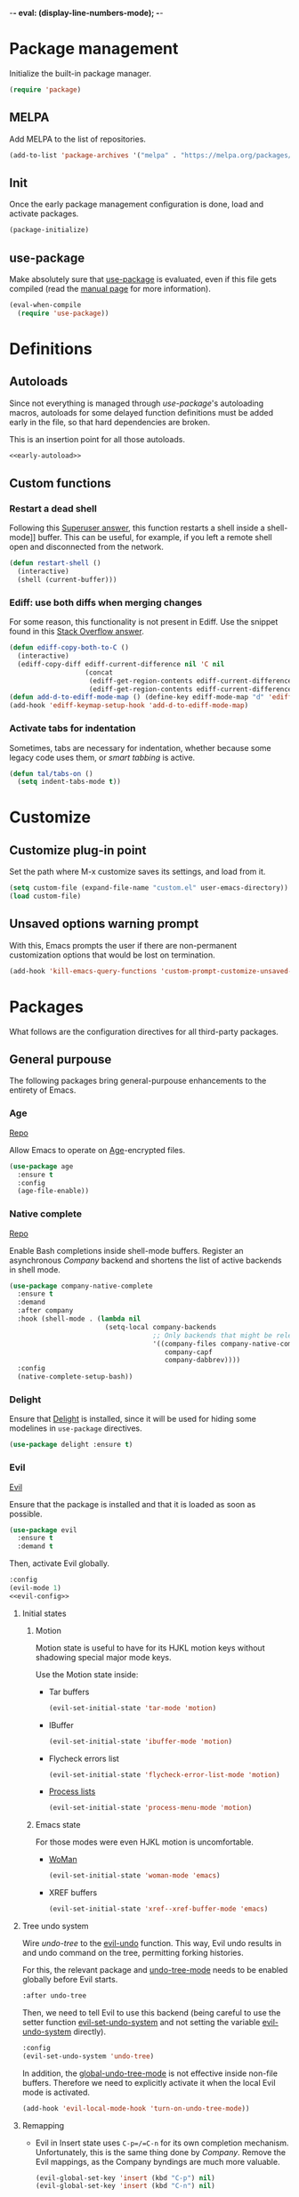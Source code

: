 -*- eval: (display-line-numbers-mode); -*-
#+STARTUP: overview hidestars
#+TAGS: TEMPORARY(t) BROKEN(b) DISABLED(d)

* Package management
  Initialize the built-in package manager.
#+begin_src emacs-lisp :tangle yes
  (require 'package)
#+end_src

** MELPA
   Add MELPA to the list of repositories.
#+begin_src emacs-lisp :tangle yes
  (add-to-list 'package-archives '("melpa" . "https://melpa.org/packages/"))
#+end_src

** Init
   Once the early package management configuration is done, load and
   activate packages.
#+begin_src emacs-lisp :tangle yes
  (package-initialize)
#+end_src

** use-package
Make absolutely sure that [[https://github.com/jwiegley/use-package][use-package]] is evaluated, even if this file
gets compiled (read the [[help:eval-when-compile][manual page]] for more information).
#+begin_src emacs-lisp :tangle yes
  (eval-when-compile
    (require 'use-package))
#+end_src

* Definitions

** Autoloads
   Since not everything is managed through [[*use-package][use-package]]'s autoloading macros,
   autoloads for some delayed function definitions must be added early in the
   file, so that hard dependencies are broken.

   This is an insertion point for all those autoloads.
   #+begin_src emacs-lisp :tangle yes :noweb no-export
     <<early-autoload>>
   #+end_src

** Custom functions

*** Restart a dead shell
Following this [[https://superuser.com/a/463388][Superuser answer]], this function restarts a shell inside a
shell-mode]] buffer. This can be useful, for example, if you left a remote
shell open and disconnected from the network.
#+begin_src emacs-lisp :tangle yes
  (defun restart-shell ()
    (interactive)
    (shell (current-buffer)))
#+end_src

*** Ediff: use both diffs when merging changes
For some reason, this functionality is not present in Ediff. Use the snippet
found in this [[https://stackoverflow.com/a/29757750/13140497][Stack Overflow answer]].
#+begin_src emacs-lisp :tangle yes
  (defun ediff-copy-both-to-C ()
    (interactive)
    (ediff-copy-diff ediff-current-difference nil 'C nil
                     (concat
                      (ediff-get-region-contents ediff-current-difference 'A ediff-control-buffer)
                      (ediff-get-region-contents ediff-current-difference 'B ediff-control-buffer))))
  (defun add-d-to-ediff-mode-map () (define-key ediff-mode-map "d" 'ediff-copy-both-to-C))
  (add-hook 'ediff-keymap-setup-hook 'add-d-to-ediff-mode-map)
#+end_src

*** Activate tabs for indentation
Sometimes, tabs are necessary for indentation, whether because some legacy code
uses them, or [[*Smart tabs][smart tabbing]] is active.
#+begin_src emacs-lisp :tangle yes
  (defun tal/tabs-on ()
    (setq indent-tabs-mode t))
#+end_src

* Customize
** Customize plug-in point
    Set the path where M-x customize saves its settings, and load from it.
#+begin_src emacs-lisp :tangle yes
  (setq custom-file (expand-file-name "custom.el" user-emacs-directory))
  (load custom-file)
#+end_src

** Unsaved options warning prompt
    With this, Emacs prompts the user if there are non-permanent
    customization options that would be lost on termination.
#+begin_src emacs-lisp :tangle yes
  (add-hook 'kill-emacs-query-functions 'custom-prompt-customize-unsaved-options)
#+end_src

* Packages
  What follows are the configuration directives for all third-party
  packages.

** General purpouse
   The following packages bring general-purpouse enhancements to the
   entirety of Emacs.

*** Age
[[https://github.com/anticomputer/age.el][Repo]]

Allow Emacs to operate on [[https://github.com/FiloSottile/age][Age]]-encrypted files.
#+begin_src emacs-lisp :tangle yes
  (use-package age
    :ensure t
    :config
    (age-file-enable))
#+end_src

*** Native complete
    [[https://github.com/CeleritasCelery/emacs-native-shell-complete][Repo]]

    Enable Bash completions inside shell-mode buffers. Register an asynchronous
    [[*Company][Company]] backend and shortens the list of active backends in shell mode.
    #+begin_src emacs-lisp :tangle yes
      (use-package company-native-complete
        :ensure t
        :demand
        :after company
        :hook (shell-mode . (lambda nil
                              (setq-local company-backends
                                          ;; Only backends that might be relevant for a shell
                                          '((company-files company-native-complete)
                                             company-capf
                                             company-dabbrev))))
        :config
        (native-complete-setup-bash))
    #+end_src

*** Delight
    Ensure that [[https://elpa.gnu.org/packages/delight.html][Delight]] is installed, since it will be used for hiding
    some modelines in ~use-package~ directives.
#+begin_src emacs-lisp :tangle yes
  (use-package delight :ensure t)
#+end_src

*** Evil
    [[https://github.com/emacs-evil/evil][Evil]]

    Ensure that the package is installed and that it is loaded as soon
    as possible.
#+begin_src emacs-lisp :tangle yes
  (use-package evil
    :ensure t
    :demand t
#+end_src
    Then, activate Evil globally.
#+begin_src emacs-lisp :tangle yes :noweb no-export
  :config
  (evil-mode 1)
  <<evil-config>>
#+end_src

**** Initial states

***** Motion
      Motion state is useful to have for its HJKL motion keys without
      shadowing special major mode keys.

      Use the Motion state inside:
      - Tar buffers
        #+begin_src emacs-lisp :tangle yes
          (evil-set-initial-state 'tar-mode 'motion)
        #+end_src
      - IBuffer
        #+begin_src emacs-lisp :tangle yes
          (evil-set-initial-state 'ibuffer-mode 'motion)
        #+end_src
      - Flycheck errors list
        #+begin_src emacs-lisp :tangle yes
          (evil-set-initial-state 'flycheck-error-list-mode 'motion)
        #+end_src
      - [[help:list-processes][Process lists]]
        #+begin_src emacs-lisp :tangle yes
          (evil-set-initial-state 'process-menu-mode 'motion)
        #+end_src

***** Emacs state
      For those modes were even HJKL motion is uncomfortable.

      - [[info:woman#Top][WoMan]]
        #+begin_src emacs-lisp :tangle yes
          (evil-set-initial-state 'woman-mode 'emacs)
        #+end_src
      - XREF buffers
        #+begin_src emacs-lisp :tangle yes
          (evil-set-initial-state 'xref--xref-buffer-mode 'emacs)
        #+end_src

**** Tree undo system
Wire [[*undo-tree][undo-tree]] to the [[help:evil-undo][evil-undo]] function. This way, Evil undo results in and
undo command on the tree, permitting forking histories.

For this, the relevant package and [[help:undo-tree-mode][undo-tree-mode]] needs to be enabled globally
before Evil starts.
#+begin_src emacs-lisp :tangle yes
  :after undo-tree
#+end_src
Then, we need to tell Evil to use this backend (being careful to use the setter
function [[help:evil-set-undo-system][evil-set-undo-system]] and not setting the variable [[help:evil-undo-system][evil-undo-system]]
directly).
#+begin_src emacs-lisp :tangle yes
  :config
  (evil-set-undo-system 'undo-tree)
#+end_src

In addition, the [[help:global-undo-tree-mode][global-undo-tree-mode]] is not effective inside non-file
buffers. Therefore we need to explicitly activate it when the local Evil mode is
activated.
#+begin_src emacs-lisp :tangle yes
  (add-hook 'evil-local-mode-hook 'turn-on-undo-tree-mode))
#+end_src

**** Remapping
     - Evil in Insert state uses =C-p=/=C-n= for its own completion
       mechanism. Unfortunately, this is the same thing done by [[*Company][Company]]. Remove
       the Evil mappings, as the Company byndings are much more valuable.
       #+begin_src emacs-lisp :tangle no :noweb-ref evil-config
         (evil-global-set-key 'insert (kbd "C-p") nil)
         (evil-global-set-key 'insert (kbd "C-n") nil)
       #+end_src

**** Evil extras
     Extra functionalities ported from Vim, enabled globally.
 
***** Surround
      [[https://github.com/emacs-evil/evil-surround][evil-surround]], an Evil port of [[https://github.com/tpope/vim-surround][vim-surround]].
#+begin_src emacs-lisp :tangle yes
  (use-package evil-surround
    :ensure t
    :after evil
    :config (global-evil-surround-mode 1))
#+end_src

***** Matchit
      [[https://github.com/redguardtoo/evil-matchit][evil-matchit]], an Evil porting of [[https://www.vim.org/scripts/script.php?script_id=39][matchit.vim]].
#+begin_src emacs-lisp :tangle yes
  (use-package evil-matchit
    :ensure t
    :after evil
    :config (global-evil-matchit-mode 1))
#+end_src

***** Numbers
      Easy number increment and decrement.
#+begin_src emacs-lisp :tangle yes
  (use-package evil-numbers
    :ensure t
    :after evil
#+end_src
     Bind the increment and decrement functions to ~C-c +/-~.
#+begin_src emacs-lisp :tangle yes
    :bind (("C-c +" . evil-numbers/inc-at-pt)
           ("C-c -" . evil-numbers/dec-at-pt)))
#+end_src

***** evil-org
      [[https://github.com/Somelauw/evil-org-mode][Repo]]

      Activate Vim-like byndings in Org.
#+begin_src emacs-lisp :tangle yes
  (use-package evil-org
    :ensure t
    :after org
    :delight evil-org-mode
    :hook (org-mode . evil-org-mode)
    :config 
#+end_src
      Refer to [[https://github.com/Somelauw/evil-org-mode/blob/master/doc/keythemes.org][the official key tables]] to see what each key theme
      brings to the table.
#+begin_src emacs-lisp :tangle yes
    (evil-org-set-key-theme
     '(navigation insert textobjects additional calendar))
#+end_src

****** Agenda support
       Enable Evil keys in Org's agenda view.
#+begin_src emacs-lisp :tangle yes
    (require 'evil-org-agenda)
    (evil-org-agenda-set-keys)
#+end_src

****** Special beginning/end-of-line commands
       Make commands that go to the beginning or to the end of a line
       ignore leading stars or bullets and trailing tags, respectively.
#+begin_src emacs-lisp :tangle yes
  :custom
  (org-special-ctrl-a/e t))
#+end_src

*** Hydra
    [[https://github.com/abo-abo/hydra][Repo]] [[https://github.com/abo-abo/hydra#the-rules-of-hydra-tics][Syntax]]

    Augment keybindings with visible key guide and easy repetition.
    #+begin_src emacs-lisp :tangle yes
      (use-package hydra
        :ensure t)
    #+end_src

*** undo-tree
    Replace the stock undo system with [[https://github.com/apchamberlain/undo-tree.el][undo-tree]], allowing for forking
    undo/redo histories.
#+begin_src emacs-lisp :tangle yes :noweb yes
  (use-package undo-tree
    :ensure t
    :demand t
    :delight undo-tree-mode
    :config
    <<ut-additional-conf>>
    (global-undo-tree-mode 1))
#+end_src

**** Region-based undo
Allow undo-tree to manage undos/redos limited to regions.
#+begin_src emacs-lisp :tangle no :noweb-ref ut-additional-conf
  (setq undo-tree-enable-undo-in-region t)
#+end_src

**** Incompatible modes
By default, undo-tree is inactive only in buffers without a backing file and
[[help:term-mode][term-mode]] buffers.

We already activated the mode in more buffers than we should with the setting in
[[*Tree undo system][the settings related to Evil]], so we should add more incompatible modes to the
list.

In addition, there are some modes that, apparently, haven't been taken into
account by the creator (which is a legitimate thing, given the feature-creep of
Emacs).
#+begin_src emacs-lisp :tangle no :noweb-ref ut-additional-conf
  (add-to-list 'undo-tree-incompatible-major-modes
               'image-mode)
  (add-to-list 'undo-tree-incompatible-major-modes
               'archive-mode)
  (add-to-list 'undo-tree-incompatible-major-modes
               'pdf-view-mode)
#+end_src

**** Persistent undo trees
undo-tree now supports persistent undo trees. By default, these files are saved
beside the original. Use the same policy for backup files, instead (probably,
this makes backup files obsolete).
#+begin_src emacs-lisp :tangle no :noweb-ref ut-additional-conf
  (setq undo-tree-history-directory-alist
        `(("." . ,(concat user-emacs-directory
                          (convert-standard-filename "undo/")))))
#+end_src

**** Compression
Transparently compress undo history files using =gzip= (as per [[https://www.dr-qubit.org/undo-tree/undo-tree.txt][undo-tree.txt]]).
#+begin_src emacs-lisp :tangle no :noweb-ref ut-additional-conf
  (defadvice undo-tree-make-history-save-file-name
      (after undo-tree activate)
    (setq ad-return-value (concat ad-return-value ".gz")))
#+end_src

**** Limits
Since we're storing undo trees semi-permanently, we have to tighten the memory
bounds, otherwise we overload Emacs every time we open a long-lived file.
#+begin_src emacs-lisp :tangle no :noweb-ref ut-additional-conf
  (setq undo-tree-limit 4000000
        undo-tree-strong-limit 8000000
        undo-tree-outer-limit 12000000)
#+end_src

*** Company
    Register [[http://company-mode.github.io/][Company]], the modular autocompleter, and make it available
    everywhere.
#+begin_src emacs-lisp :tangle yes
  (use-package company
    :ensure t
    :delight company-mode
    :hook (after-init . global-company-mode)
#+end_src

**** Autocompletion responsiveness
     Make autocompletion more responsive by both shortening the minimum prefix
     used for picking completions, and diminishing the delay between last
     keypress and completion popup appearance.
#+begin_src emacs-lisp :tangle yes
  :custom
  (company-minimum-prefix-length 1)
  (company-idle-delay 0.0)
#+end_src

**** Selection wrapping and quick access numbers
     Wrap around when going through the candidates list.
#+begin_src emacs-lisp :tangle yes
  (company-selection-wrap-around t)
#+end_src
     Show quick access numbers on the completion list.
#+begin_src emacs-lisp :tangle yes
  (company-show-numbers t)
#+end_src

**** Disable completion enforcement
     In certain modes, completion is mandated, i.e. a character not
     belonging to any completion cannot be entered. Disable this mode,
     since it's rather annoying.
#+begin_src emacs-lisp :tangle yes
  (company-require-match nil)
#+end_src

**** Autocommit                                                    :DISABLED:
     Autocommit the first completion candidate upon pressing certain
     semantically significative keys: closing parentheses, punctuation
     and string quotes. Plus, don't do it for spaces (as per default,
     while usually is use it to escape from autocompletion).
#+begin_src emacs-lisp :tangle no
  (company-auto-commit nil)
  (company-auto-commit-chars '(41 46 34))
#+end_src

**** Pesky downcasing
     By default, [[help:company-dabbrev][company-dabbrev]] downcases all of its completions. Make
     it stop.
#+begin_src emacs-lisp :tangle yes
  (company-dabbrev-downcase nil)
#+end_src
     In addition, unset [[help:company-dabbrev-ignore-case][company-dabbrev-ignore-case]] from
     'keep-prefix'. With this set, the topmost completion candidates
     could have a different casing than desired, leading to some
     annoying additional editing.
#+begin_src emacs-lisp :tangle yes
  (company-dabbrev-ignore-case nil)
#+end_src

**** Backends list
The default list comes with some potentially annoying backends.

First of all, completions based on tag files make the whole experience a lot
slower inside big repositories, therefore they should be eliminated.

Then, since we're programming with [[*LSP][LSP]], which uses the generic capf, also remove
the Clang backend.
#+begin_src emacs-lisp :tangle yes
  :config
  (setq company-backends
        '(company-bbdb company-semantic company-cmake company-capf company-files
          (company-dabbrev-code company-keywords) company-oddmuse
          company-dabbrev)))
#+end_src

**** Math symbols
     Use [[https://github.com/vspinu/company-math][company-math]] for mathematical symbols and other Unicode characters to
     show up as completion suggestions when typing them in LaTeX =\= notation.
     #+begin_src emacs-lisp :tangle yes :noweb yes
       (use-package company-math
         :after (tex company)
         :config
         (add-to-list 'company-backends
                      <<company-math-backends>>))
     #+end_src
     #+name: company-math-backends
     #+begin_src emacs-lisp :tangle no :exports none
       '(company-math-symbols-unicode company-math-symbols-latex)
     #+end_src

*** YASnippet
    Load [[https://github.com/joaotavora/yasnippet][YASnippet]] and reload all snippets, being careful to make sure
    that the [[*Premade snippets][premade snippets]] are already present and that [[*Company][Company]] is
    loaded (see [[*company-yasnippet backend][company-yasnippet backend]]). Also activate it globally.
#+begin_src emacs-lisp :tangle yes :noweb no-export
  (use-package yasnippet
    :ensure t
    :after (yasnippet-snippets company)
    :config
    (yas-reload-all)
    (yas-global-mode)
    <<yas-config>>
    :bind
    <<yas-bind>>)
#+end_src

**** Move to another prefix
     YAS uses the =C-c &= prefix for his things. Since this is already
     used pretty well by [[help:org-mark-ring-goto][org-mark-ring-goto]], remap it to =C-c y=.
#+begin_src emacs-lisp :tangle no :noweb-ref yas-config
  (define-key yas-minor-mode-map (kbd "C-c y") (lookup-key yas-minor-mode-map (kbd "C-c &")))
  (define-key yas-minor-mode-map (kbd "C-c &") nil)
#+end_src

**** Forced expansion
     Use =y= after the prefix to force a YASnippet expansion.
     #+begin_src emacs-lisp :tangle no :noweb-ref yas-bind
       (:map yas-minor-mode-map
             ("C-c y y" . yas-expand))
     #+end_src

**** company-yasnippet backend
     According to [[help:company-yasnippet][its manual page]], company-yasnippet is not the most
     well-behaving backend, since it stops all others from continuing
     its work.

     Due to its universal nature, company-dabbrev behaves in a similar
     way, but never fails to provide completions. That's the reason why
     it is placed at the end of the chain.

     Therefore, in order to make the YASnippet backend available without
     compromising the functionality of all the other backends, people seem to
     take inspiration from this [[https://github.com/syl20bnr/spacemacs/pull/179][Spacemacs pull request]], and pair the YAS backend
     to all other backends through the following keyworded cons cell:
     #+name: company-yas-with-cell
     #+begin_src emacs-lisp :tangle no
       '(:with company-yasnippet)
     #+end_src

     First, we define a well-behaved function that appends the YAS backend to
     any other backend, skipping any group of backends where YAS has already
     been added.
     #+begin_src emacs-lisp :tangle no :noweb-ref yas-config
       (defun tal/yas-append-function (backend)
          "Append the YASnippet backend to a Company backend not already accompanied by it."
          (if (and (listp backend)
                   (member 'company-yasnippet backend))
              backend
            (append
             (if (consp backend)
                 backend
               (list backend)) '(:with company-yasnippet))))
     #+end_src

     Then, perform an initial mapcar over all the already-loaded backends.
     #+begin_src emacs-lisp :tangle no :noweb-ref yas-config
       (setq company-backends (mapcar #'tal/yas-append-function
                               company-backends))
     #+end_src

     Just to be safe, define an early autoload for the function, so that code
     can implicitly require YAS if it is modifying the backend list and needs to
     fix it up with the YAS cons cells.
     #+begin_src emacs-lisp :tangle no :noweb-ref early-autoload
       (autoload
         'tal/yas-append-function
         "yasnippet"
         "Append the YASnippet backend to a Company backend not already accompanied by it."
         nil)
     #+end_src

**** Premade snippets
     Make sure to have [[https://github.com/AndreaCrotti/yasnippet-snippets][Andrea Crotti's snippets]] around.
#+begin_src emacs-lisp :tangle yes
  (use-package yasnippet-snippets :ensure t)
#+end_src

***** Helm completion                                              :DISABLED:
      Use the Helm interface to fill in snippets.
 #+begin_src emacs-lisp :tangle no
   (require 'helm)
   (defun shk-yas/helm-prompt (prompt choices &optional display-fn)
       "Use helm to select a snippet. Put this into `yas-prompt-functions.'"
       (interactive)
       (if (require 'helm-config nil t)
           (let ((result (helm-other-buffer
                          (list `((name . ,prompt)
                                  (candidates . ,(if display-fn (mapcar display-fn choices)
                                                   choices))
                                  (action . (("Expand" . identity)))))
                          "*helm-select-yasnippet")))
             (cond ((null results)
                    (signal 'quit "user quit!"))
                   (display-fn
                    (catch 'result
                      (dolist (choice choices)
                        (when (equal (funcall display-fn choice) result)
                          (throw 'result choice)))))
                   (t result)))
         nil))
   (push 'shk-yas/helm-prompt yas-prompt-functions)
 #+end_src

*** The Ivy/Counsel/Swiper stack
    [[https://github.com/abo-abo/swiper][Repo]], [[https://oremacs.com/swiper/][User manual]]

**** Ivy
     Activate Ivy as a generic completion backend.
#+begin_src emacs-lisp :tangle yes
  (use-package ivy
    :ensure t
    :delight ivy-mode
#+end_src
     Activate Ivy everywhere.
#+begin_src emacs-lisp :tangle yes
    :config
    (ivy-mode 1)
    :custom
#+end_src

***** Virtual buffers
      Make it so that recent files and bookmarks end up as completion
      candidates for buffers, skipping explicit opening.
#+begin_src emacs-lisp :tangle yes
    (ivy-use-virtual-buffers t)
#+end_src

***** Completion candidates minibuffer format
      Set the format string for completion candidates counters.
#+begin_src emacs-lisp :tangle yes
  (ivy-count-format "(%d/%d) "))
#+end_src

**** Counsel
     Activate Counsel mode, replacing common Emacs functions and
     commands with their Ivy reimplementations.
#+begin_src emacs-lisp :tangle yes
  (use-package counsel
    :ensure t
    :demand t
    :after ivy
    :delight counsel-mode
    :config
    (counsel-mode 1))
#+end_src

**** Swiper
     Set Swiper as the default Emacs-style search interface, providing
     previews of matched lines.
#+begin_src emacs-lisp :tangle yes
  (use-package swiper
    :ensure t
    :after ivy
    :bind ("C-s" . swiper-isearch))
#+end_src

*** Status line
Use [[https://github.com/dbordak/telephone-line][Telephone Line]] as the status line.
#+begin_src emacs-lisp :tangle yes
  (use-package telephone-line
    :ensure t
    :config
    (telephone-line-mode 1))
#+end_src

*** Drag stuff
    [[https://github.com/rejeep/drag-stuff.el][Repo]]

    Register some handy functions and bindings for dragging textual
    units around.
#+begin_src emacs-lisp :tangle yes
  (use-package drag-stuff
    :ensure t
    :demand t
    :config
    (drag-stuff-global-mode 1)
    (drag-stuff-define-keys)
#+end_src

**** Don't overlap with Org functionalities
     Org already supports dragging outlines around, and this is
     shadowed by drag-stuff. For now, disable it in org-mode.
#+begin_src emacs-lisp :tangle yes
    (add-to-list 'drag-stuff-except-modes 'org-mode))
#+end_src

*** pdf-tools
    Replace DocView with [[https://github.com/politza/pdf-tools][PDF Tools]].
#+begin_src emacs-lisp :tangle yes
  (use-package pdf-tools
    :config
    (pdf-tools-install :no-query :skip-dependencies)
#+end_src
 
**** Activation
     The mode needs to be activated as soon as a PDF file is
     opened. Register the extension for automatic activation.
#+begin_src emacs-lisp :tangle yes
    :magic ("%PDF" . pdf-view-mode))
#+end_src

*** Crosshairs
    [[https://www.emacswiki.org/emacs/CrosshairHighlighting][Wiki page]]

    Highlight line and column where the cursor currently is. It was
    easy to achieve in Vim, but in Emacs the implementation is a
    little weak.
#+begin_src emacs-lisp :tangle yes
  (use-package crosshairs
    :load-path "manual-packages/crosshairs/")
#+end_src

*** Dired+
    [[https://www.emacswiki.org/emacs/DiredPlus][Wiki page]]
#+begin_src emacs-lisp :tangle yes
  (use-package dired+
    :load-path "manual-packages/dired+/"
#+end_src

**** Unhide details
     By default, Dired+ hides details in new Dired buffers. Since I
     want to see everything, unset this variable:
#+begin_src emacs-lisp :tangle yes
  :custom
  (diredp-hide-details-initially-flag nil))
#+end_src

*** dired-du
Interface to =du= via Dired.
#+begin_src emacs-lisp :tangle yes
  (use-package dired-du
    :ensure t)
#+end_src

*** Iedit
    [[https://github.com/victorhge/iedit][Iedit]] allows to edit matched text in parallel.
#+begin_src emacs-lisp :tangle yes
  (use-package iedit :ensure t)
#+end_src

**** Keybinds
     By default, Iedit is activated by =C-;= but, since that key is
     already being used by [[help:;][Evil]] everywhere, we remap it to =C-c ;=.
#+begin_src emacs-lisp :tangle yes
  ;:bind
  ;("C-c ;" . iedit-mode))
#+end_src

**** evil-iedit-state
     [[https://github.com/syl20bnr/evil-iedit-state][Repo]]

     Adds two new Iedit states to [[*Evil][Evil]], for a slick integration.
#+begin_src emacs-lisp :tangle yes
  (use-package evil-iedit-state
    :ensure t
    :after (evil iedit))
#+end_src

*** with-editor
[[https://github.com/magit/with-editor][Repo]]

Make whatever needs an editor use Emacsclient.
#+begin_src emacs-lisp :tangle yes :noweb no-export
  (use-package with-editor
    :ensure t
    :config
    <<with-editor-config>>
    :hook
    <<with-editor-hook>>
    )
#+end_src

**** Export editor to all sub-processes
Enable the global [[help:shell-command-with-editor-mode][shell-command-with-editor-mode]] minor mode, making all
sub-processes use the parent Emacs as their editor of choice.
#+begin_src emacs-lisp :tangle no :noweb-ref with-editor-config
  (shell-command-with-editor-mode 1)
#+end_src

**** Hooking into shells
Register Emacsclient as the editor for all sub-shells.
#+begin_src emacs-lisp :tangle no :noweb-ref with-editor-hook
  (shell-mode . with-editor-export-editor)
  (eshell-mode . with-editor-export-editor)
  (term-exec . with-editor-export-editor)
  (vterm-exec . with-editor-export-editor)
#+end_src

** Programming support
   The packages that follow add various features to aid in program
   development.

*** .editorconfig
The [[https://editorconfig.org/][EditorConfig]] standard mandates that, when a compliant editor finds an
`.editorconfig` file in the tree above CWD, it will respect the text formatting
directives expressed therein.

Make Emacs a compliant editor.
#+begin_src emacs-lisp :tangle yes
  (use-package editorconfig
    :ensure t
    :delight
    :config
    (editorconfig-mode 1))
#+end_src

*** .vimrc
    [[https://github.com/mcandre/vimrc-mode][vimrc-mode]]

    For when you really need to edit .vimrc files in Emacs
    #+begin_src emacs-lisp :tangle yes
      (use-package vimrc-mode)
    #+end_src

*** .gitignore
Small major mode for editing .gitignore files.
#+begin_src emacs-lisp :tangle yes
  (use-package gitignore-mode :ensure t)
#+end_src

*** Bazel
    [[https://github.com/bazelbuild/emacs-bazel-mode][Repo]]

    Syntax, formatting and build support for Bazel projects.
    #+begin_src emacs-lisp :tangle yes
      (use-package bazel)
    #+end_src

*** Clojure
This [[https://clojure.org][Clojure]] setup stands on two packages: [[https://github.com/clojure-emacs/clojure-mode][clojure-mode]] for basic language
support and [[https://cider.mx/][CIDER]] as the dynamic development environment.
#+begin_src emacs-lisp :tangle yes
  (use-package clojure-mode
    :hook
    (clojure-mode . hs-minor-mode))
  (use-package cider)
#+end_src

*** company-nixos-options                                            :BROKEN:
    It's broken for some reason.
    #+begin_src emacs-lisp :tangle no
      (add-to-list 'company-backends 'company-nixos-options)
    #+end_src

*** csv-mode
    For consistently editing CSV files.
    #+begin_src emacs-lisp :tangle yes
      (use-package csv-mode
        :ensure t)
    #+end_src

*** Cypher
    Syntax highlighting for Cypher, the query language of Neo4j.
    #+begin_src emacs-lisp :tangle yes
      (use-package cypher-mode)
    #+end_src

*** Direnv
    Make [[https://github.com/direnv/direnv][Direnv]] environments available to Emacs sub-processes via [[https://github.com/wbolster/emacs-direnv][emacs-direnv]].
    #+begin_src emacs-lisp :tangle yes
      (use-package direnv
        :ensure t
        :config
        (direnv-mode)
    #+end_src

**** Non-file buffers
     By default, [[help:direnv-mode][direnv-mode]] only updates the environment when focus is shifted
     between file-backed buffers.

     Make it trigger in some selected non-file buffers opened in particular
     modes by setting [[help:direnv-non-file-modes][direnv-non-file-modes]].
     #+begin_src emacs-lisp :tangle yes
       (add-to-list 'direnv-non-file-modes 'shell-mode)
       (add-to-list 'direnv-non-file-modes 'comint-mode))
     #+end_src

*** Nix

**** nix-mode
[[https://github.com/NixOS/nix-mode][nix-mode]] is a major mode for editing Nix expressions.
#+begin_src emacs-lisp :tangle yes
  (use-package nix-mode
    :mode "\\.nix\\'")
#+end_src

**** nixpkgs-fmt
[[https://github.com/purcell/emacs-nixpkgs-fmt][nixpkgs-fmt.el]] allows us to call [[https://github.com/nix-community/nixpkgs-fmt][nixpkgs-fmt]] on our Nix buffers, giving them a
formatting suitable for submission to the Nixpkgs repo. These formatting rules
are good-enough general guidelines for any Nix expression, so we can enable
automatic formatting upon save for all Nix buffers.
#+begin_src emacs-lisp :tangle yes
  (use-package nixpkgs-fmt
    :commands (nixpkgs-fmt-buffer nixpkgs-fmt-region)
    :hook
    (nix-mode . nixpkgs-fmt-on-save-mode))
#+end_src

*** LSP
Use [[https://joaotavora.github.io/eglot/][Eglot]] as the LSP client for Emacs.
#+begin_src emacs-lisp :tangle yes :noweb no-export
  (use-package eglot
    :custom
    <<eglot-var>>
    :config
    <<eglot-conf>>)
#+end_src

**** Connection management
Do not reopen connections automatically to avoid inconveniences with remote
connections (e.g. when you suspend your laptop while connected to the Internet
and resume it on a train).
#+begin_src emacs-lisp :tangle no :noweb-ref eglot-var
  (eglot-autoreconnect nil)
#+end_src
Close connections automatically when all project buffers are gone. Usually, if I
want to continue working on a project in the near future, I leave its buffers
open.
#+begin_src emacs-lisp :tangle no :noweb-ref eglot-var
  (eglot-autoshutdown t)
#+end_src

*** ESS
    Enable [[https://ess.r-project.org][Emacs Speaks Statistics]] for awesome statistical aids that
    i'll never use again.
 #+begin_src emacs-lisp :tangle yes
   (use-package ess
     :init
     (require 'ess-site)
     :commands R
     :mode "\\.Rout\\'")
 #+end_src

*** Graphviz
    [[https://github.com/ppareit/graphviz-dot-mode][Repo]]

    Add some support for editing dot files.
    #+begin_src emacs-lisp :tangle yes
      (use-package graphviz-dot-mode
        :ensure t
        :config
        (setq graphviz-dot-indent-width 4))
    #+end_src

*** Gnuplot
    #+begin_src emacs-lisp :tangle yes
      (use-package gnuplot)
    #+end_src

*** Haskell                                                        :DISABLED:
    Add completion support for Haskell through the [[https://github.com/horellana/company-ghci][company-ghci]]
    [[*Company][Company]] backend.
#+begin_src emacs-lisp :tangle no
  (use-package company-ghci
    :after company
    :config
    (add-to-list 'company-backends 'company-ghci))
#+end_src

*** json-mode
    [[https://github.com/joshwnj/json-mode][json-mode]] gives better syntax highlighting and additional editing
    keybindings, extending the builtin major mode.
 #+begin_src emacs-lisp :tangle yes
   (use-package json-mode
     :ensure t
     :mode (("\\.json\\'" . json-mode)
 #+end_src

**** JSON-LD
     Add JSON-LD to the list of files to be opened in json-mode.
 #+begin_src emacs-lisp :tangle yes
     ("\\.jsonld\\'" . json-mode)))
 #+end_src

*** Treemacs
    [[https://github.com/Alexander-Miller/treemacs][Repo]]
 #+begin_src emacs-lisp :tangle yes
   (use-package treemacs
 #+end_src

**** Keybinds
 #+begin_src emacs-lisp :tangle yes
     :bind 
     ("C-c t" . treemacs))
 #+end_src

**** Integrations
***** Evil
 #+begin_src emacs-lisp :tangle yes
   (use-package treemacs-evil
     :after (treemacs evil))
 #+end_src

***** Projectile
 #+begin_src emacs-lisp :tangle yes
   (use-package treemacs-projectile
     :after (treemacs projectile))
 #+end_src

*** Projectile
    Enable [[https://projectile.mx/][Projectile]] for managing any programming project directory.
 #+begin_src emacs-lisp :tangle yes :noweb no-export
   (use-package projectile
     :hook (prog-mode . projectile-mode)
     :config
     <<projectile-config>>
 #+end_src

**** Manual delighting
     Instead of the extended =Projectile[<project name>]= indicator,
     use a much smaller =Prj[<project name>]=.
#+begin_src emacs-lisp :tangle yes
     :custom
     (projectile-mode-line-prefix "Prj")
#+end_src

***** Why no "automatic" delighting?
      According to some sources online, the same effect could be
      achieved via [[*Delight][Delight]] by providing a replacement string
      dynamically generated by using [[help:projectile-project-name][projectile-project-name]].

      At the end of [[https://docs.projectile.mx/projectile/2.2/configuration.html#mode-line-indicator][this doc page]], though, it is said that Projectile
      will not look for the project name when editing remote files. By
      using that function directly, we always force the project name
      lookup.

      Since I am a heavy TRAMP user, this led to an unusable Emacs.

**** Switch project to root
     When switching to a project, open its root directory in Dired.
#+begin_src emacs-lisp :tangle yes
     (projectile-switch-project-action #'projectile-dired)
#+end_src

**** Caching
Project file caching is enabled [[help:projectile-enable-caching][only for the native indexing method]], but the
default on all OSes except Windows is =alien= (see the [[help:projectile-indexing-method][help page]]). Therefore,
caching must be enabled manually.
#+begin_src emacs-lisp :tangle yes
  (projectile-enable-caching t )
#+end_src

Also set cache TTL for project files to 60 minutes.
#+begin_src emacs-lisp :tangle yes
  (projectile-files-cache-expire (* 60 60))
#+end_src

Another cache is the "file exists cache", which is heavily used when checking
for the existence of project-identifying files (e.g. =.projectile=, =.git=,
...). It is useful to extend the lifetime of this cache for remote projects
(here, up to 1 hour):
#+begin_src emacs-lisp :tangle yes
  (projectile-file-exists-remote-cache-expire (* 60 60))
#+end_src

**** Keymap
     Use =C-c p= as prefix for all [[https://docs.projectile.mx/projectile/usage.html#interactive-commands][commands]].
#+begin_src emacs-lisp :tangle yes
     :bind
     (:map projectile-mode-map
           ("C-c p" . projectile-command-map)))
#+end_src

**** Disable over TRAMP
Projectile continuously checks dominant files for those files that define a
project (e.g. version control directories). This is fine on local directories,
but becomes terrible when remote directories are involved. Disable this check
over remote systems.
#+begin_src emacs-lisp :tangle yes
  (defun currently-remote (&rest a)
    (file-remote-p default-directory))
#+end_src
#+begin_src emacs-lisp :tangle no :noweb-ref projectile-config
  (advice-add 'projectile-project-root :before-until #'currently-remote)
#+end_src

*** Colored parentheses
When editing heavily parenthesized code, it is useful to have matching
parentheses be colored differently.
#+begin_src emacs-lisp :tangle yes
  (use-package rainbow-delimiters
    :ensure t
    :hook (lisp-mode clojure-mode))
#+end_src

*** Rust
Loosely based on [[https://robert.kra.hn/posts/rust-emacs-setup/][Robert Krahn's setup]].

**** Rustic
[[https://github.com/brotzeit/rustic][Rustic]] is a replacement for [[https://github.com/rust-lang/rust-mode][rust-mode]], which adds some additional features.
#+begin_src emacs-lisp :tangle yes :noweb no-export
  (use-package rustic
    :custom
    <<rustic-custom>>)
#+end_src

***** Format on save
Always run =rustfmt= before saving.
#+begin_src emacs-lisp :tangle no :noweb-ref rustic-custom
  (rustic-format-trigger 'on-save)
#+end_src

**** DAP
Register a debug template for Rust.
#+begin_src emacs-lisp :tangle no :noweb-ref dap-template
  (dap-register-debug-template
   "Rust::LLDB Run Configuration"
   (list :type "lldb"
         :request "launch"
         :name "LLDB::Run"
         :gdbpath "rust-lldb"
         :target nil
         :cwd nil))
#+end_src

*** Scala
    Use [[https://github.com/hvesalai/emacs-scala-mode][scala-mode]] for basic language support.
#+begin_src emacs-lisp :tangle yes
  (use-package scala-mode
    :interpreter
    ("scala" . scala-mode))
#+end_src

**** SBT
     Interface with the [[https://www.scala-sbt.org/][SBT]] interactive Scala build tool through
     [[https://github.com/hvesalai/emacs-sbt-mode][sbt-mode]], allowing for SBT commands to be run from inside Emacs.
#+begin_src emacs-lisp :tangle yes
  (use-package sbt-mode
    :after scala-mode
    :commands sbt-start sbt-command
    :config
    ;; WORKAROUND: allows using SPACE when in the minibuffer
    (substitute-key-definition
     'minibuffer-complete-word
     'self-insert-command
     minibuffer-local-completion-map)
    ;; sbt-supershell kills sbt-mode:  https://github.com/hvesalai/emacs-sbt-mode/issues/152
    (setq sbt:program-options '("-Dsbt.supershell=false")))
#+end_src

*** ttl-mode
    Syntax highlighting and electric indent for Turtle files.
#+begin_src emacs-lisp :tangle yes
  (use-package ttl-mode
    :load-path "manual-packages/ttl-mode/"
    :mode "\\.\\(n3\\|ttl\\|trig\\)\\'"
    :config
    (add-hook 'ttl-mode-hook 'turn-on-font-lock)
#+end_src

**** Idle indent
     For some reason, this mode has an annoying automatic indentation
     functionality that fires after some idle time. Disable it.
     #+begin_src emacs-lisp :tangle yes
       :custom (ttl-indent-on-idle-timer nil))
     #+end_src

*** paredit
Parentheses-based structural editing.
#+begin_src emacs-lisp :tangle yes
  (use-package paredit
    :ensure t
    :hook (lisp-mode clojure-mode))
#+end_src

*** Magit
    [[https://magit.vc/][Homepage]]
    [[https://magit.vc/manual/magit.html][User manual]]
    [[https://magit.vc/manual/magit-refcard.pdf][Reference card]]
    #+begin_src emacs-lisp :tangle yes
      (use-package magit
        :ensure t)
    #+end_src

*** guess-style                                                    :DISABLED:
    [[https://github.com/nschum/guess-style][Repo]]

    Guess indentation style when explicitly invoked.
    #+begin_src emacs-lisp :tangle no
      (use-package guess-style
        :load-path "manual-packages/guess-style/"
        :commands
        guess-style-set-variable
        guess-style-guess-variable
        guess-style-guess-all)
    #+end_src

** Writing and publishing
   What follow are packages centered around writing documents. Among
   other things, here are the packages for managing bibliographies for
   technical publications.

*** TeX

**** AUCTeX
     [[https://www.gnu.org/software/auctex/][GNU documentation]]
     #+begin_src emacs-lisp :tangle yes
       (use-package tex
         :ensure auctex
         :custom
     #+end_src
***** Style autosave and parsing
      I don't really get this, but somehow it should be here.
      #+begin_src emacs-lisp :tangle yes
          (TeX-auto-save t)
          (TeX-parse-self t)
      #+end_src
***** auto-fill mode
      Enable auto-fill-mode in TeX buffers, so that the resulting
      document looks cleaner.
      #+begin_src emacs-lisp :tangle yes
         :config
         (add-hook 'TeX-mode-hook 'auto-fill-mode))
      #+end_src

**** RefTeX
     [[https://www.gnu.org/software/emacs/manual/html_mono/reftex.html][Online manual]]

     #+begin_src emacs-lisp :tangle yes :noweb no-export
       (with-eval-after-load 'tex
         (require 'reftex)
         <<rftx-conf>>)
     #+end_src

***** Auto-activation
      Auto-activate RefTeX inside all [[*AUCTeX][LaTeX mode]] buffers.
      #+begin_src emacs-lisp :tangle no :noweb-ref rftx-conf
        (add-hook 'LaTeX-mode-hook 'turn-on-reftex)
      #+end_src

***** AUCTeX integration
      Activate the [[info:reftex#AUCTeX-RefTeX Interface][AUCTeX-RefTeX Interface]] and allow RefTeX to complete:
      - labels (flag 2)
      - refs (flag 3)
      - index stuff (flag 5)
      #+begin_src emacs-lisp :tangle no :noweb-ref rftx-conf
        (setq reftex-plug-into-AUCTeX
              '(nil t t nil t))
      #+end_src

      Other supports are disabled because:
      - new labels (flag 1): I don't want RefTeX to auto-insert labels (I want to
        craft my own)
      - supply arguments to ~\cite~ (flag 4): I use [[*helm-bibtex][helm-bibtex]]

**** Company integration
     Add some specialized backends to [[help:company-backends][company-backends]] when inside LaTeX
     documents. First, the necessary packages are described, then the hooking
     code is explained.

***** Generic autocompletion
      [[https://github.com/alexeyr/company-auctex/][Company-AUCTeX]], a Company backend for AUCTeX.
      #+begin_src emacs-lisp :tangle yes
        (use-package company-auctex
          :after (tex company))
      #+end_src

      The built-in [[help:company-auctex-init][company-auctex-init]] adds some backends superseded by the
      [[*RefTeX-specific backends][RefTeX-specific backends]], therefore we will only use:
      #+begin_src emacs-lisp :tangle no :noweb-ref latex-company-backends
        '(company-auctex-macros company-auctex-symbols company-auctex-environments)
      #+end_src

***** RefTeX-specific backends
      [[https://github.com/TheBB/company-reftex][company-reftex]] provides completion services for labels and citations.
      #+begin_src emacs-lisp :tangle yes
        (use-package company-reftex
          :after (tex reftex company))
      #+end_src

      These are its backends:
      #+begin_src emacs-lisp :tangle no :noweb-ref latex-company-backends
         '(company-reftex-labels company-reftex-citations)
      #+end_src

***** Hooking into LaTeX buffers
      LaTeX backends should be:
      - activated only inside LaTeX buffers
      - grouped together

      In addition, the [[*Math symbols][backends for math symbols]] should also be grouped in a
      special way, as mentioned in [[https://www.emacswiki.org/emacs/company-math#h5o-3][this Emacs Wiki page]]. Therefore, the
      resulting grouped backends look like this:
      #+name: latex-company-backends-group
      #+begin_src emacs-lisp :tangle no :noweb no-export
        (append
         <<company-math-backends>>
         <<latex-company-backends>>)
      #+end_src

      But first, remember that the math backends are already part of the global
      list (with the appended [[*company-yasnippet backend][company-yasnippet backend]]), so produce a copy of
      this without such backends:
      #+name: company-backends-nomath
      #+begin_src emacs-lisp :tangle no :noweb no-export
        (remove
         (tal/yas-append-function <<company-math-backends>>)
         company-backends)
      #+end_src

      Finally, use a lambda to hook the backend list-generating code, including
      a call to [[help:tal/yas-append-function][tal/yas-append-function]] in order to make LaTeX snippets
      available:
      #+begin_src emacs-lisp :tangle yes :noweb no-export
        (add-hook 'LaTeX-mode-hook
                  (lambda nil
                    (setq-local company-backends
                                (cons
                                 (tal/yas-append-function
                                  <<latex-company-backends-group>>)
                                 <<company-backends-nomath>>))))
      #+end_src

*** AsciiDoc
    Add support for writing AsciiDoc documentation.
    #+begin_src emacs-lisp :tangle yes
      (use-package adoc-mode)
    #+end_src

*** EIN
[[https://github.com/millejoh/emacs-ipython-notebook][Repo]]

Add support for Jupyter notebooks. This allows to read, edit and run notebooks
inside an elaborated textual interface.
#+begin_src emacs-lisp :tangle yes
  (use-package ein)
#+end_src

*** org-ref
    [[https://github.com/jkitchin/org-ref][Github page]]
#+begin_src emacs-lisp :tangle yes :noweb no-export
  (use-package org-ref
    :after (org reftex bibtex-completion)
    :custom
    <<org-ref-custom>>
    :config
    <<org-ref-config>>)
#+end_src

**** Bibliography
Set the location of the default bib database.
#+begin_src emacs-lisp :tangle no :noweb-ref org-ref-custom
  (bibtex-completion-bibliography "~/org/bibliography/references.bib")
#+end_src

**** PDF library
Set path to the PDF library. Use the Org machinery to open PDF files with the
correct viewer.
#+begin_src emacs-lisp :tangle no :noweb-ref org-ref-custom
  (bibtex-completion-library-path "~/org/bibliography/pdfs")
  (bibtex-completion-pdf-open-function 'org-open-file)
#+end_src

**** Reftex
Set default bibliography for RefTeX to the bibliography used by
org-ref.
#+begin_src emacs-lisp :tangle no :noweb-ref org-ref-custom
  (reftex-default-bibliography "~/org/bibliography/references.bib")
#+end_src

**** Submodules
Load additional libraries that org-ref provides.

***** helm-bibtex
Use the advanced menu of [[*helm-bibtex][helm-bibtex]] with the org-ref bibliography.
#+begin_src emacs-lisp :tangle no :noweb-ref org-ref-config
  (require 'org-ref-helm)
#+end_src

***** doi-utils
Allow for retrieval of bibliography info and PDFs via DOIs.
#+begin_src emacs-lisp :tangle no :noweb-ref org-ref-config
    (require 'doi-utils)
#+end_src

***** org-ref-arxiv
Add entries from [[http://arxiv.org][arxiv.org]] links.
#+begin_src emacs-lisp :tangle no :noweb-ref org-ref-config
    (require 'org-ref-arxiv)
#+end_src

***** org-ref-sci-id
Define new link schemes for [[http://www.orcid.org][ORCID]] and [[https://www.researcherid.com][ResearcherID]] URIs.
#+begin_src emacs-lisp :tangle no :noweb-ref org-ref-config
  (require 'org-ref-sci-id)
#+end_src

*** helm-bibtex
    [[https://github.com/tmalsburg/helm-bibtex][Repo]]

    Use [[*Helm][Helm]] as the completion frontend for bibliography.
#+begin_src emacs-lisp :tangle yes
  (use-package helm-bibtex :after helm)
#+end_src

*** PlantUML
[[https://github.com/skuro/plantuml-mode][Repo]] [[help:plantuml-mode][Manual page]]

A major mode for editing PlantUML sources.
#+begin_src emacs-lisp :tangle yes :noweb no-export
  (use-package plantuml-mode
    :ensure t
    :custom
    <<plantuml-custom>>)
#+end_src

**** Execution mode
plantuml-mode can compile UML diagrams either via a locally-installed JAR (for
the default path, see [[help:plantuml-jar-path][plantuml-jar-path]]), the [[plantuml.org][official remote server]] or a
locally-installed ~plantuml~ binary.

By default, it goes straight to the webservice. Force it to use the
locally-installed binary, instead.
#+begin_src emacs-lisp :tangle no :noweb-ref plantuml-custom
  (plantuml-default-exec-mode 'executable)
#+end_src

**** Org Babel integration
Register PlantUML as a usable language inside Org source blocks.
#+begin_src emacs-lisp :tangle no :noweb-ref babel-language
  (plantuml . t)
#+end_src

Unfortunately, Babel doesn't respect the value of [[help:plantuml-default-exec-mode][plantuml-default-exec-mode]]
that [[*Execution mode][we set earlier]], but instead requires setting [[help:org-plantuml-exec-mode][its own variable]] to
~'plantuml~ in order to use the executable.
#+begin_src emacs-lisp :tangle yes
  (with-eval-after-load 'ob-plantuml
    (setq org-plantuml-exec-mode 'plantuml))
#+end_src

**** Flycheck
[[https://github.com/alexmurray/flycheck-plantuml][Repo]]

Teach Flycheck how to validate PlantUML buffers.
#+begin_src emacs-lisp :tangle yes
  (use-package flycheck-plantuml
    :ensure t
    :after flycheck
    :config
    (flycheck-plantuml-setup))
#+end_src

*** Roam
    [[https://www.orgroam.com/manual.html][Manual]]

#+begin_src emacs-lisp :tangle yes
  (use-package org-roam
    :ensure t
    :after org
#+end_src
    Load org-roam right after initialization, making it globally
    available in any buffer.
#+begin_src emacs-lisp :tangle yes
  :hook
  (after-init . org-roam-db-autosync-enable)
#+end_src

**** Roam directory
     All Roam notes will be stored under =org/roam=.
#+begin_src emacs-lisp :tangle yes
  :custom
  (org-roam-directory "~/org/roam")
#+end_src

**** Key mappings
     - =C-c o= to enter the interactive selection/creation of a new
       Roam note to write.
     - =C-c i= to insert a Roam link at point with interactive
       selection.
     - =C-c m= to toggle the Roam backlinks buffer.
#+begin_src emacs-lisp :tangle yes
  :bind (("C-c o" . org-roam-node-find)
         ("C-c i" . org-roam-node-insert)
         ("C-c m" . org-roam-buffer-toggle))
#+end_src

**** Roam protocol
     Load and enable the [[https://www.orgroam.com/manual.html#Roam-Protocol][Roam protocols]].
#+begin_src emacs-lisp :tangle yes
  :config
  (require 'org-roam-protocol)
#+end_src

**** Templates
     Append the following custom capture templates.

     For some reason, the temporary buffer thing doesn't work.
#+begin_src emacs-lisp :tangle yes
  ;;  :config
  ;;  (push
  ;;   '("p" "paper" plain #'org-roam-capture--get-point "%?"
  ;;     :if-new (file+head "%<%Y%m%d%H%M%S>-${slug}.org" "#+title: ${title}
  ;;#+roam_refs: %(with-temp-buffer (org-ref-insert-link nil) (buffer-string))
  ;;#+filetags: paper
  ;;")
  ;;   :unnarrowed t)
  ;;   org-roam-capture-templates)
  )
#+end_src

*** Org Roam BibTeX
    [[https://github.com/org-roam/org-roam-bibtex/blob/master/doc/orb-manual.org][Manual]]

    Take notes about papers and store them into the hyperlinked Roam stash.
    #+begin_src emacs-lisp :tangle yes
      (use-package org-roam-bibtex
        :ensure t
        :after (org-roam org-ref)
        :delight org-roam-bibtex-mode
        :config
        (org-roam-bibtex-mode))
    #+end_src

** Email support

*** BBDB
    - [[http://bbdb.sourceforge.net/bbdb.html][Online manual]]
    - [[https://blog.petitepomme.net/post/28547901478/installing-and-configuring-bbdb-3][An helpful blog post about configuring BBDB3]]

    Activate and make available BBDB inside the =message= and Gnus interfaces.
    #+begin_src emacs-lisp :tangle yes
      (use-package bbdb
        :ensure t
        :config
        (bbdb-initialize 'message 'gnus)
    #+end_src

**** MUA integration
     Enable auto-update functionalities with the =:/;= keys when
     reading messages, so that we can edit and insert new records
     on-the-fly.

     This step is necessary because, according to the [[help:bbdb-mua-auto-update-init][info page]], this
     funciton has been separated from ~bbdb-initialize~ as to allow
     users to enable this functionality only in certain cases
     (e.g. only for outgoing messages).
     #+begin_src emacs-lisp :tangle yes
         (bbdb-mua-auto-update-init 'message 'gnus)
     #+end_src

     By default, when you press the =:/;= keys without a prefix, a
     simple search in the database is performed. Only when called with
     a prefix do they prompt the user for record creation.

     Let's change the default so that the display/edit functions
     prompt for creation when records are not found. Plus, when called
     with a prefix, try to update name and mail.
     #+begin_src emacs-lisp :tangle yes
       (setq bbdb-mua-interactive-action '(query . update))
     #+end_src

     Finally, make BBDB look at all addresses contained in a message.
     #+begin_src emacs-lisp :tangle yes
       (setq bbdb-message-all-addresses t)
     #+end_src

**** Popups
     Make the popups smaller when opening and editing entries inside
     the mail client.
     #+begin_src emacs-lisp :tangle yes
       (setq bbdb-pop-up-window-size 0.15)
       (setq bbdb-mua-pop-up-window-size 0.15))
     #+end_src

**** Counsel integration
     Install and enable the [[*Counsel][Counsel]] integration.
     #+begin_src emacs-lisp :tangle yes
       (use-package counsel-bbdb
         :ensure t)
     #+end_src

*** dianyou
    #+begin_src emacs-lisp :tangle yes
      (use-package dianyou
        :ensure t)
    #+end_src

** Others

*** Elpher
    [[gopher://thelambdalab.xyz/1/projects/elpher/][Homepage]]

    I wanted to explore the alternative Internet of Gopher and Gemini. That kind
    of Internet is littered with plaintext. Emacs is good at
    plaintext. Therefore, Gopher/Gemini browser in Emacs.
    #+begin_src emacs-lisp :tangle yes
      (use-package elpher)
    #+end_src

*** Maxima
    There is a little unfortunate situation regarding Maxima support in
    Emacs. Currently, there are two =maxima.el= (and =maxima-font-lock.el=) in
    the wild: one is distributed with Maxima, the [[https://gitlab.com/sasanidas/maxima/-/tree/master][other]] is maintained by a
    certain [[https://sasanidas.gitlab.io/f-site/][Fermin Munoz]] and available on Melpa.

    The module in Melpa is much more maintained and up to date, it seems, plus
    has some nice integrations with modern Emacs tools. Therefore, I went for
    that (due to how my OS works, I had to patch the build procedure of Maxima
    so that those old modules don't end up in my =site-lisp=).

**** The main package
     #+begin_src emacs-lisp :tangle yes
       (use-package maxima
     #+end_src

     Follow the configuration displayed on the README.
     First, prime the hooks with the [[help:maxima-hook-function][maxima-hook-function]] and the
     [[help:maxima-font-lock-setup][maxima-font-lock-setup]].
     #+begin_src emacs-lisp :tangle yes
       :init
       (add-hook 'maxima-mode-hook #'maxima-hook-function)
       (add-hook 'maxima-inferior-mode-hook #'maxima-hook-function)
     #+end_src

     Then, register the autoload for editing =.mac= files and for the
     interpreter interaction windows.
     #+begin_src emacs-lisp :tangle yes
       :mode ("\\.mac\\'" . maxima-mode)
       :interpreter ("maxima" . maxima-mode))
     #+end_src

**** Other support packages
     Load the rest of the packages that come bundled with the Maxima CAS,
     [[https://sites.google.com/site/imaximaimath/Home][imaxima and imath]], since they're not conflicting with Melpa packages.

***** Imaxima                                                        :BROKEN:
      Load it and make it so that, when we open it, the buffer is in Maxima
      mode.
      #+begin_src emacs-lisp :tangle yes
        (use-package imaxima
          :custom
          (imaxima-use-maxima-mode-flag t))
      #+end_src

***** Imath
      Load Imath and that's it.
      #+begin_src emacs-lisp :tangle yes
        (use-package imath)
      #+end_src

**** Integrations

***** Company
      Load and activate an ensemble of completion backends for Company.
      #+begin_src emacs-lisp :tangle yes
        (use-package company-maxima
          :after company
          :config
          (add-to-list 'company-backends
                       '(company-maxima-symbols company-maxima-libraries)))
      #+end_src

*** Ement
A Matrix client.
#+begin_src emacs-lisp :tangle yes
  (use-package ement)
#+end_src

*** Mentor
[[https://github.com/skangas/mentor][Repo]]

An interface to rTorrent.
#+begin_src emacs-lisp :tangle yes
  (use-package mentor)
#+end_src

*** trashed
[[https://github.com/shingo256/trashed][Repo]]

A trashcan manager fro Emacs.
#+begin_src emacs-lisp :tangle yes
  (use-package trashed
    :ensure t)
#+end_src

* Emacs options
  What follow are all the configuration options for core
  Emacs. Anything that is not package-related is configured here.

** Editing
   Settings contained in this section are concerned with basic text
   editing facilities, like how to interpret tabs, when to display
   line numbers, etc.

*** Tabs
    Always insert spaces instead of tabs, unless told otherwise.
#+begin_src emacs-lisp :tangle yes
  (setq-default indent-tabs-mode nil)
#+end_src
   Set tab width to be equivalent to 4 spaces.
#+begin_src emacs-lisp :tangle yes
  (setq c-basic-offset 4)
  (setq tab-width 4)
#+end_src

**** Smart tabs
[[https://www.emacswiki.org/emacs/SmartTabs][Wiki article]]

Use tabs for indentation and spaces for alignment in supported modes.
#+begin_src emacs-lisp :tangle yes :noweb no-export
  (use-package smart-tabs-mode
    :ensure t
    :hook
    <<tabs-on-hook>>
    :config
    <<smtb-config>>)
#+end_src

***** Auto-activation
smart-tabs-mode only works when ~indent-tabs-mode~ is non-~nil~. Since we
disabled tabs globally, these must be selectively reactivated wherever smart
tabbing is supported (i.e., wherever it has been insinuated):
#+begin_src emacs-lisp :tangle no :noweb-ref smtb-config
  (smart-tabs-insinuate 'c)
#+end_src

The function that activates tabs is [[*Activate tabs for indentation][very simple]], and we can register it with the
hooks for the selected modes:
#+begin_src emacs-lisp :tangle no :noweb-ref tabs-on-hook
  (c-mode-common . tal/tabs-on)
#+end_src

*** Parentheses
    Always show matching parentheses
#+begin_src emacs-lisp :tangle yes
  (show-paren-mode 1)
#+end_src

*** Line numbers
    Display line numbers every time Emacs drops into a programming
    major mode.
#+begin_src emacs-lisp :tangle yes
  (add-hook 'prog-mode-hook 'display-line-numbers-mode)
#+end_src

*** Fill and autofill

**** Autofill in Text mode
     When entering text mode, always enable autofilling.
#+begin_src emacs-lisp :tangle yes
  (add-hook 'text-mode-hook 'auto-fill-mode)
#+end_src

** Spell-checking
Enable Flyspell for both textual and programming modes.
#+begin_src emacs-lisp :tangle yes
  (add-hook 'text-mode-hook 'flyspell-mode)
  (add-hook 'prog-mode-hook 'flyspell-prog-mode)
#+end_src

** Enable disabled functionalities
   This section contains directives that explicitly enable some
   commands that come disabled with stock Emacs installations.
   - Uppercase region
     #+begin_src emacs-lisp :tangle yes
       (put 'upcase-region 'disabled nil)
       (put 'downcase-region 'disabled nil)
     #+end_src
   - Narrowing
     #+begin_src emacs-lisp :tangle yes
       (put 'narrow-to-region 'disabled nil)
       (put 'narrow-to-page 'disabled nil)
     #+end_src

** EasyPG
   Set pinentry mode to "loopback", so that the passphrase is read
   from the minibuffer.
#+begin_src emacs-lisp :tangle yes
  (setq epg-pinentry-mode 'loopback)
#+end_src

** GUI

*** Transparency
Since Emacs 29, we can have transparent frames. Enable it by default for all
created frames.
#+begin_src emacs-lisp :tangle yes
  (add-to-list 'default-frame-alist '(alpha-background . 75))
#+end_src

*** Hide toolbar
Takes too much space and I never use it.
#+begin_src emacs-lisp :tangle yes
  (tool-bar-mode -1)
#+end_src

** Dired

*** ls switches
Add switches to the default ~ls~ invocation.
#+begin_src emacs-lisp :tangle yes
  (setq dired-listing-switches
        (concat dired-listing-switches
                "h"))
#+end_src

*** Incremental search for filenames
When point is on the filename field, incremental search (=C-s=) only looks
through file names. If, instead, point is on any other field, perform an
incremental search among all fields.
#+begin_src emacs-lisp :tangle yes
  (setq dired-isearch-filenames 'dwim)
#+end_src

*** Auto revert
    Automatically revert Dired buffers if directory changes have been
    detected.
    #+begin_src emacs-lisp :tangle yes
      (setq dired-auto-revert-buffer 'dired-directory-changed-p)
    #+end_src

*** WDired

**** Activation key
     Bind =C-c w= to [[help:wdired-change-to-wdired-mode][wdired-change-to-wdired-mode]].
     #+begin_src emacs-lisp :tangle yes
       (define-key dired-mode-map (kbd "C-c w") 'wdired-change-to-wdired-mode)
     #+end_src

**** Permissions
     Allow Dired to change permission bits whenever possible.
     #+begin_src emacs-lisp :tangle yes
       (setq wdired-allow-to-change-permissions t)
     #+end_src

** Ibuffer
   Use [[help:ibuffer-mode][ibuffer-mode]] when listing currently open buffers.
   #+begin_src emacs-lisp :tangle yes
     (global-set-key (kbd "C-x C-b") 'ibuffer)
   #+end_src

** Mouse support
   Since I mainly use Emacs from inside graphical terminal emulators,
   enable XTerm mouse interaction mode.
   #+begin_src emacs-lisp :tangle yes
     (xterm-mouse-mode 1)
   #+end_src

** Built-in language support

*** C
    Enable folding of 'ifdefs' and code blocks.
#+begin_src emacs-lisp :tangle yes
  (add-hook 'c-mode-hook 'hide-ifdef-mode)
  (add-hook 'c-mode-hook 'hs-minor-mode)
#+end_src

*** Python
    Set the default Python interpreter to be Python 3. Because noone
    wants to be legacy.
#+begin_src emacs-lisp :tangle yes
  (setq python-shell-interpreter "python3")
#+end_src

** Backups
   These settings control how Emacs handles backup files: when to
   create them, where to store them and when to delete them.
*** Backup strategy
    Tell Emacs to perform backups by copying files.
#+begin_src emacs-lisp :tangle yes
  (setq backup-by-copying t)
#+end_src
    Store version information in the filenames.
#+begin_src emacs-lisp :tangle yes
  (setq version-control t)
#+end_src
    And make backups of even version-controlled files.
#+begin_src emacs-lisp :tangle yes
  (setq vc-make-backup-files t)
#+end_src

*** Cleanup policy
    Tell Emacs to:
    - keep the two newest revisions of all files;
    - keep the two oldest revisions of all files;
    - silently delete any other revision.
#+begin_src emacs-lisp :tangle yes
  (setq delete-old-versions t
        kept-new-versions 2
        kept-old-versions 2
   )
#+end_src

*** Destination of backup files
    Make Emacs accumulate all backups under a central directory.
#+begin_src emacs-lisp :tangle yes
  (setq backup-directory-alist
        `(("." . ,(concat user-emacs-directory
                          (convert-standard-filename "backups/"))))
   )
#+end_src

*** Safeguards
    Force Emacs to make a backup every time a file is saved. The
    backed-up content is the one being overwritten.
#+begin_src emacs-lisp :tangle yes
  (defun force-buffer-backup ()
    (setq buffer-backed-up nil)
   )
  (add-hook 'before-save-hook 'force-buffer-backup)
#+end_src

** Auto-save
   Decrease the frequency of auto-saves both in terms of input events
   and time (I am frequently editing remotely on an unstable
   connection).
#+begin_src emacs-lisp :tangle yes
  (setq auto-save-interval 500)
  (setq auto-save-timeout 60)
#+end_src

** Auto-revert
   Enable [[help:auto-revert-mode][auto-revert-mode]] on remote files.
   #+begin_src emacs-lisp :tangle yes
     (setq auto-revert-remote-files t)
   #+end_src

** Man
Make auto-completion available to [[help:man][man]], like they are available for [[help:woman][woman]].
#+begin_src emacs-lisp :tangle yes
  (defadvice man (before man-autocomplete activate)
    (interactive (progn
                   (require 'woman)
                   (list (woman-file-name nil)))))
#+end_src

** Org
   Everything Org.

*** General settings
**** File associations
     Make Org archive files also explorable via Org.
#+begin_src emacs-lisp :tangle yes
  (add-to-list 'auto-mode-alist '("\\.org_archive\\'" . org-mode))
#+end_src

**** Invisibe edits
     Whenever an edit is made to an hidden part of an Org file:
     - insert text only in parts before visible text
     - delete only visibe text
     - show the edited point
#+begin_src emacs-lisp :tangle yes
  (setq org-fold-catch-invisible-edits 'smart)
#+end_src

**** Line splitting policy
     When pressing =M-RET=, by default it splits the current line and
     creates a new headline/entry with the rest. I want to disable
     this behaviour specifically for headlines.
#+begin_src emacs-lisp :tangle yes
  (setq org-M-RET-may-split-line
        '((headline . nil)
          (default . t)))
#+end_src

*** Babel
    Enable evaluation of additional languages by loading the appropriate modules
    (refer to the basic table in [[info:org#Languages][the Info page]] and the extended tables on the
    [[https://orgmode.org/worg/org-contrib/babel/languages/index.html][website]]).
    #+begin_src emacs-lisp :tangle yes :noweb no-export
      (org-babel-do-load-languages
       'org-babel-load-languages
       '(
         <<babel-language>>
    #+end_src
    - Graphviz's Dot
      #+begin_src emacs-lisp :tangle yes
          (dot . t)
      #+end_src
    - Emacs Lisp (default)
      #+begin_src emacs-lisp :tangle yes
          (emacs-lisp . t)
      #+end_src
    - GNU Octave
      #+begin_src emacs-lisp :tangle yes
          (octave . t)
      #+end_src
    - Gnuplot
      #+begin_src emacs-lisp :tangle yes
          (gnuplot . t)
      #+end_src
    - LaTeX
      #+begin_src emacs-lisp :tangle yes
          (latex . t)
      #+end_src
    - Maxima
      #+begin_src emacs-lisp :tangle yes
          (maxima . t)
      #+end_src
    - Python
      #+begin_src emacs-lisp :tangle yes
          (python . t)
      #+end_src
    - Shell
      #+begin_src emacs-lisp :tangle yes
          (shell . t)))
      #+end_src

**** GNU Screen
[[https://orgmode.org/worg/org-contrib/babel/languages/ob-doc-screen.html][Screen interaction]] through Babel is... funny, as it uses a full-blown terminal
emulator and interacts with it.
#+begin_src emacs-lisp :tangle no :noweb-ref babel-language
  (screen . t)
#+end_src

Since I don't use Xterm but [[https://codeberg.org/dnkl/foot][Foot]], we must customize the default header arguments
for this type of source blocks, so that it uses this terminal emulator. While at
it, let's also set the shell to Bash.
#+begin_src emacs-lisp :tangle yes
  (setq org-babel-default-header-args:screen
        '((:results . "silent")
          (:session . "default")
          (:cmd . "bash")
          (:terminal . "foot")
          (:screenrc . "/dev/null")))
#+end_src

*** Links

**** Following links
Org can follow a variety of links, sometimes using external applications for
displaying the linked content.
#+begin_src emacs-lisp :tangle yes
  (setq org-file-apps
        '((auto-mode . emacs)
          (directory . emacs)
          ("\\.mm\\'" . default)
          ("\\.x?html?\\'" . default)))
#+end_src

**** Store by ID whenever possible
By default, capturing links inside Org buffers generates =<file>:<heading>=
type links, ignoring any ID that could have been assigned to the
heading. Make it so that, if an ID is available, that is used for linking.
#+begin_src emacs-lisp :tangle yes
  (setq org-id-link-to-org-use-id 'use-existing)
#+end_src

This also plays nice with [[*Roam][Org Roam]], which uses Org IDs.

*** LaTeX

**** Compiler
Use [[https://www.ctan.org/pkg/latexmk/][latexmk]] for compilation.
#+begin_src emacs-lisp :tangle yes
  (setq org-latex-pdf-process
        (list "latexmk -pdflatex='%latex -shell-escape -interaction=nonstopmode' -pdf -f -output-directory=%o %f"))
#+end_src

**** Inline previews
     Inside graphical clients, inline LaTeX can be previewed by delegating the
     rendering to an external program that is able to convert markup into
     images. By default, this program is ~dvipng~.

     Instead, set it to ~ImageMagick~, since it's almost always present for
     unrelated reasons.
     #+begin_src emacs-lisp :tangle yes
       (setq org-preview-latex-default-process 'imagemagick)
     #+end_src

     Also, do not pollute the disk with preview images. Store all of them under
     a temporary directory under =/tmp=.
     #+begin_src emacs-lisp :tangle yes
       (setq org-preview-latex-image-directory "/tmp/ltximg/")
     #+end_src

**** IEEE transactions class
     #+begin_src emacs-lisp :tangle yes
       (eval-after-load 'ox-latex
         '(progn
            (setq ieetran-org-latex-class '("IEEEtran" "\\documentclass[11pt]{IEEEtran}"
                                            ("\\section{%s}" . "\\section*{%s}")
                                            ("\\subsection{%s}" . "\\subsection*{%s}")
                                            ("\\subsubsection{%s}" . "\\subsubsection*{%s}")
                                            ("\\paragraph{%s}" . "\\paragraph*{%s}")
                                            ("\\subparagraph{%s}" . "\\subparagraph*{%s}")))
            (add-to-list 'org-latex-classes ieetran-org-latex-class t)))
     #+end_src

**** Listings
Use the ~listings~ package to export source code.
#+begin_src emacs-lisp :tangle yes
  (require 'ox-latex)
  (add-to-list 'org-latex-packages-alist '("" "listings"))
  (add-to-list 'org-latex-packages-alist '("" "color"))
  (setq org-latex-src-block-backend 'listings)
#+end_src

**** Hyperref
Use a modified [[https://www.ctan.org/pkg/hyperref][hyperref]] template (that, more than anything else, colors links
properly and avoids the ugly boxes).
#+begin_src emacs-lisp :tangle yes
  (setq org-latex-hyperref-template
        "\\hypersetup{
         pdfauthor={%a},
         pdftitle={%t},
         pdfkeywords={%k},
         pdfsubject={%d},
         pdfcreator={%c},
         pdflang={%L},
         colorlinks=true}
        ")
#+end_src

*** Entities

**** Entity preview
     By default, activate UTF8 entity rendering in all Org buffers (consult the
     output of ~org-entities-help~ for a list of recognized entities).
     #+begin_src emacs-lisp :tangle yes
       (setq org-pretty-entities t)
     #+end_src

**** Subscripts and superscripts
     Sometimes, you want to put an underscore/caret in plaintext just because,
     but Org interprets it as an entity and tries to pretty-print your text by
     putting the text that follows are subscript/superscript (or simply makes it
     disappear, when inside a terminal).

     Make it so that braces are required in order to recognize such entities.
     #+begin_src emacs-lisp :tangle yes
       (setq org-use-sub-superscripts '{})
     #+end_src

*** Exporting

**** Markdown
Enable exporting to Markdown files.
#+begin_src emacs-lisp :tangle yes
  (require 'ox-md)
#+end_src

*** Key binds
**** org-capture
     Bind =C-c r= to quickly capture stuff.
#+begin_src emacs-lisp :tangle yes
  (define-key global-map "\C-cr" 'org-capture)
#+end_src

**** Agenda
     Quick access to the agenda via =C-c a=.
#+begin_src emacs-lisp :tangle yes
  (define-key global-map "\C-ca" 'org-agenda)
#+end_src

**** Capturing links
     Press =C-c l= anywhere to store an Org link pointing to the
     nearest anchor point.
#+begin_src emacs-lisp :tangle yes
  ;; Quick link capture
  (define-key global-map "\C-cl" 'org-store-link)
#+end_src

**** metaleft and metaright
     Since I am moving in Evil's normal mode most of the time, remap the =C-c
     C-x l= and =C-c C-x r= so that =l= and =r= are replaced by =h= and =l=.
     #+begin_src emacs-lisp :tangle yes
       (define-key org-mode-map (kbd "C-c C-x h") 'org-metaleft)
       (define-key org-mode-map (kbd "C-c C-x l") 'org-metaright)
       (define-key org-mode-map (kbd "C-c C-x r") nil)
     #+end_src

**** Minor modes for Org buffers
     Activate auto-filling in all Org buffers.
#+begin_src emacs-lisp :tangle yes
  (add-hook 'org-mode-hook 'auto-fill-mode)
#+end_src

*** org-contrib
The [[https://orgmode.org/worg/org-contrib/][org-contrib]] repo provides some utilities that can be used to further enhance
the Org experience. The software contained in this repo has either been
abandoned, it is sporadically maintained or it is simply too small to live
somewhere else.
#+begin_src emacs-lisp :tangle yes :noweb no-export
  (use-package org-contrib
    :ensure t
    :config
    <<org-contrib-config>>)
#+end_src

**** ox-extras
Utility functions for the Org exporter. These must be loaded through an ad-hoc
mechanism.
#+begin_src emacs-lisp :tangle no :noweb no-export :noweb-ref org-contrib-config
  (require 'ox-extra)
  (ox-extras-activate
   '(
     <<ox-extras>>))
#+end_src

***** ignore-headlines
Allows the exporter to ignore a headline without ignoring its contents. Useful
for keeping, for example, in-line LaTeX directives stowed away in their own
sections. In order to ignore a heading, this must be marked with the tag
=:ignore:=.
#+begin_src emacs-lisp :tangle no :noweb-ref ox-extras
  ignore-headlines
#+end_src

** Shells
Here, we try to configure all the kinds of shells that Emacs can host.
#+begin_src emacs-lisp :tangle yes
  (eval-when-compile
    (require 'esh-mode))
#+end_src

*** Show working dir when launching commands
    When launching commands via =M-!= or =M-&=, the CWD is not
    displayed. Since I often launch the command in the wrong
    directory:
#+begin_src emacs-lisp :tangle yes
  (setq shell-command-prompt-show-cwd t)
#+end_src

*** Don't throw away command output
    If output-producing command are launched in succession, let their
    outputs pile up.
#+begin_src emacs-lisp :tangle yes
  (setq shell-command-dont-erase-buffer 'end-last-out)
#+end_src

*** Dirtrack
    Use the Directory Tracking mode for sticking to the correct
    working directory. Scripts might change it under our nose.
#+begin_src emacs-lisp :tangle yes
  (setq dirtrack-list '("^[^: ]*[: ]\\([^]$%#>]+\\)[]$%#>]" 1))
  (add-hook 'shell-mode-hook
            (lambda ()
              (shell-dirtrack-mode 0)
              (dirtrack-mode)))
#+end_src

*** Read-only output
    (Taken from [[https://snarfed.org/why_i_run_shells_inside_emacs][this article]])

    Once printed, I don't think I have a need to modify the output of
    a commmand. To protect from accidental modifications, put the
    ~read-only~ [[info:elisp#Special Properties][special property]] on it.
#+begin_src emacs-lisp :tangle yes
  (add-hook 'comint-output-filter-functions
            (lambda (text)
              (let ((inhibit-read-only t)
                    (output-end (process-mark (get-buffer-process (current-buffer)))))
                (put-text-property comint-last-output-start output-end 'read-only t))))
#+end_src

*** Scrolling
    On input, scroll to bottom, but only in the window where text is
    actually being inserted. Allow other windows pointing to the same
    buffer to keep their position (useful for holding in view old
    outputs while launching new commands).
#+begin_src emacs-lisp :tangle yes
  (setq comint-scroll-to-bottom-on-input 'this)
#+end_src

*** No duplicates in history
Don't accumulate successive identical commands on the input ring.
#+begin_src emacs-lisp :tangle yes
  (setq comint-input-ignoredups t)
  (setq eshell-hist-ignoredups t)
#+end_src

*** Buffer truncation
Truncate all shell buffers to a maximum of 1024 lines (as per default values of
[[help:comint-buffer-maximum-size][comint-buffer-maximum-size]] and [[help:eshell-buffer-maximum-lines][eshell-buffer-maximum-lines]]).
#+begin_src emacs-lisp :tangle yes
  (add-to-list 'comint-output-filter-functions 'comint-truncate-buffer)
  (add-to-list 'eshell-output-filter-functions 'eshell-truncate-buffer)
#+end_src

*** Autocompletion slowdown on remote shells
    Apparently, [[*Company][Company]] makes things slow inside remote shells (it
    launches a costly PATH search for every verb completion
    opportunity). Disable it in this specific case.
#+begin_src emacs-lisp :tangle yes
  (add-hook 'shell-mode-hook
            (lambda ()
              (when (and (fboundp 'company-mode)
                         (file-remote-p default-directory))
                (company-mode -1))))
#+end_src

*** Eshell
Customization for [[info:eshell#Top][Eshell]], the Emacs shell.

**** Key rebinding
Use the classical keybindings common to other shells (like Bash) while point is
after the prompt.
#+begin_src emacs-lisp :tangle yes
  (add-to-list 'eshell-modules-list 'eshell-rebind)
#+end_src

**** Electric forward slash
Automatically insert TRAMP prefixes when supplying absolute paths.
#+begin_src emacs-lisp :tangle yes
  (add-to-list 'eshell-modules-list 'eshell-elecslash)
#+end_src

**** Use TRAMP su/sudo
Use the built-in TRAMP methods for running commands as other users.
#+begin_src emacs-lisp :tangle yes
  (add-to-list 'eshell-modules-list 'eshell-tramp)
#+end_src

** TRAMP

*** Default method
    Set SCP as the default connection method, since the automatic
    selection of inline vs external method for transferring files
    fails if this is set to SSH.
#+begin_src emacs-lisp :tangle yes
  (setq tramp-default-method "scp")
#+end_src

*** Remote backups
    Use the remote host for hosting backups, following the same policy
    as for [[*Destination of backup files][local backups]].
#+begin_src emacs-lisp :tangle yes
  (setq tramp-backup-directory-alist backup-directory-alist)
#+end_src

**** Issues with cp
    Be aware that this functionality relies on ~cp -p~ being supported
    by the remote environment. This is not always true, especially for
    NFS mounts.

    The following worked as a stopgap measure.
#+begin_example
  #!/bin/bash

  allowed_args=()

  while [[ $# -gt 0 ]]
  do
      case "$1" in
          -p)
              # Void `-p`, hoping that nothing will break because of
              # permissions
              shift
              ;;
          ,*)
              allowed_args+=("$1")
              shift
              ;;
      esac
  done

  exec /usr/bin/cp ${allowed_args[@]}
#+end_example

*** dir-locals
    Enable remote directory-local variables.
#+begin_src emacs-lisp :tangle yes
  (setq enable-remote-dir-locals t)
#+end_src

*** ControlMaster and Compression
    Keep a persistent connection to the remote host open for at least
    600s, and use compression.
#+begin_src emacs-lisp :tangle yes
  (setq tramp-ssh-controlmaster-options
        "-o ControlMaster=auto -o ControlPath='tramp.%%C' -o ControlPersist=600 -o Compression=yes")
#+end_src

*** File caching
    Cache more aggressively (10 minutes).
#+begin_src emacs-lisp :tangle yes
  (setq remote-file-name-inhibit-cache 600)
#+end_src

*** Language environment
    Since many of the regexps can only deal with English, force
    English as a language in the environment.
#+begin_src emacs-lisp :tangle yes
  (add-to-list 'tramp-remote-process-environment "LANG=en_US.UTF-8")
#+end_src

*** Connection-local variables
    Here connections profiles are defined. Host associations are a
    private matter, so they are loaded from a separate file.

**** Profile definitions

***** local-bin
Include ~/.local/bin in PATH
#+begin_src emacs-lisp :tangle yes
  (connection-local-set-profile-variables
   'local-bin
   `((tramp-remote-path . ("~/.local/bin" . ,tramp-remote-path))))
#+end_src

***** nixos-wrappers
NixOS places certain binaries (like setuid binaries) in a special directory
created at runtime called =/run/wrappers/bin=. Unfortunately, ~getconf PATH~
returns a PATH that does not contain this directory, preventing these binaries
from being used on remote hosts.

Create a profile that adds this directory back to PATH, while waiting for an
official solution upstream.
#+begin_src emacs-lisp :tangle yes
  (connection-local-set-profile-variables
   'nixos-wrappers
   `((tramp-remote-path . ("/run/wrappers/bin" . ,tramp-remote-path))))
#+end_src

**** Profile associations
#+begin_src emacs-lisp :tangle yes
  (setq conprof-file (expand-file-name "conprof-assoc.el" user-emacs-directory))
  (load conprof-file)
#+end_src

** Tab bar
Use [[info:emacs#Tab Bars][tabs]] to organize frames, which are a little more intuitive and handy in
terminal Emacs, since frames are not explicitly represented by the UI, there.
#+begin_src emacs-lisp :tangle yes
  (tab-bar-mode)
#+end_src

** vc
Shorten the list of version control systems to look for when accessing
directories. It should speed up remote access a little.
#+begin_src emacs-lisp :tangle yes
  (setq vc-handled-backends '(Git CVS SVN))
#+end_src

** Gnus
   - [[https://www.emacswiki.org/emacs/GnusTutorial][Tutorial from the EmacsWiki]]
   - [[https://github.com/redguardtoo/mastering-emacs-in-one-year-guide/blob/master/gnus-guide-en.org][Tutorial from redguardtoo]]

   Since GNUS lives in a different subsystem, all of its runtime
   configuration is done in =.gnus.el=, instead of here.

*** Hydras
    Add the [[*Hydra][hydras]] suggested [[https://github.com/redguardtoo/mastering-emacs-in-one-year-guide/blob/master/gnus-guide-en.org][here]].

**** Group buffer
     #+begin_src emacs-lisp :tangle yes
       (eval-after-load 'gnus-group
         '(progn
     #+end_src

***** Topic management
      Create an Hydra for topic management.
      #+begin_src emacs-lisp :tangle yes
           (defhydra hydra-gnus-group-topic (:color blue)
             "
[_n_] New topic    [_s_] Show topic (T s) [_m_] Move group to topic (T m)
[_r_] Rename topic [_h_] Hide topic (T h) [_M_] Move topic
[_d_] Delete topic
"
             ("n" gnus-topic-create-topic)
             ("r" gnus-topic-rename)
             ("d" gnus-topic-delete)
             ("s" gnus-topic-show-topic)
             ("h" gnus-topic-hide-topic)
             ("m" gnus-topic-move-group)
             ("M" gnus-topic-move))
      #+end_src

***** Top-level group hydra
      Use =y= in the =*Group*= buffer to trigger this hydra.
      #+begin_src emacs-lisp :tangle yes
                   (defhydra hydra-gnus-group (:color blue)
                     "
        [_A_] Remote groups (A A) [_g_] Refresh
        [_L_] Local groups        [_\\^_] List servers
        [_U_] (Un)subscribe       [_u_] Unsubscribe at point
        [_c_] Mark all read       [_m_] Compose new mail
        [_G_] Search mails (G G)  [_#_] Mark mail
        [_T_] Topics...
        "
                     ("A" gnus-group-list-active)
                     ("L" gnus-group-list-all-groups)
                     ("U" gnus-group-toggle-subscription)
                     ("u" gnus-group-toggle-subscription-at-point)
                     ("c" gnus-topic-catchup-articles)
                     ("G" dianyou-group-make-nnir-group)
                     ("g" gnus-group-get-new-news)
                     ("^" gnus-group-enter-server-mode)
                     ("m" gnus-group-new-mail)
                     ("#" gnus-topic-mark-topic)
                     ("T" hydra-gnus-group-topic/body)
                     ("q" nil))
                   (define-key gnus-group-mode-map "y" 'hydra-gnus-group/body)))
      #+end_src

**** Summary buffer
     #+begin_src emacs-lisp :tangle yes
       (eval-after-load 'gnus-sum
         '(progn
     #+end_src

***** Message respooling
      Define an hydra for message respooling:
      #+begin_src emacs-lisp :tangle yes
        (defhydra hydra-gnus-summary-respool (:color blue)
          "
[_q_] Query filter [_r_] Respool article [_t_] Query and trace
"
          ("q" gnus-summary-respool-query)
          ("r" gnus-summary-respool-article)
          ("t" gnus-summary-respool-trace)
          ("c" nil "Cancel"))
      #+end_src

***** Top-level summary hydra
      Again, use =y= in a =*Summary*= buffer to trigger the top-level hydra.
      #+begin_src emacs-lisp :tangle yes
        (defhydra hydra-gnus-summary (:color blue)
          "
[_s_] Show thread   [_F_] Forward (C-c C-f)             [_G_] Search mails
[_h_] Hide thread   [_e_] Resend (S D e)                [_t_] Toggle headers
[_n_] Refresh (/ N) [_r_] Reply
[_!_] Mail -> disk  [_R_] Reply with original
[_d_] Disk -> mail  [_w_] Reply all (S w)
[_c_] Read all      [_W_] Reply all with original (S W)
[_#_] Mark          [_B_] Respool...
"
          ("s" gnus-summary-show-thread)
          ("h" gnus-summary-hide-thread)
          ("n" gnus-summary-insert-new-articles)
          ("F" gnus-summary-mail-forward)
          ("!" gnus-summary-tick-article-forward)
          ("d" gnus-summary-put-mark-as-read-next)
          ("c" gnus-summary-catchup-and-exit)
          ("e" gnus-summary-resend-message-edit)
          ("R" gnus-summary-reply-with-original)
          ("r" gnus-summary-reply)
          ("W" gnus-summary-wide-reply-with-original)
          ("w" gnus-summary-wide-reply)
          ("B" hydra-gnus-summary-respool/body)
          ("#" gnus-topic-mark-topic)
          ("G" dianyou-group-make-nnir-group)
          ("t" gnus-summary-toggle-header)
          ("q" nil))
        (define-key gnus-summary-mode-map "y" 'hydra-gnus-summary/body)))
      #+end_src

**** Article mode
     Yet again, use =y= inside article buffers to trigger the hydra.
     #+begin_src emacs-lisp :tangle yes
             (eval-after-load 'gnus-art
               '(progn
                  (defhydra hydra-gnus-article (:color blue)
                    "
[_o_] Save attachment        [_F_] Forward
[_v_] Play video/audio       [_r_] Reply
[_d_] CLI to download stream [_R_] Reply with original
[_b_] Open external browser  [_w_] Reply all (S w)
[_f_] Click link/button      [_W_] Reply all with original (S W)
[_g_] Focus link/button
"
                    ("F" gnus-summary-mail-forward)
                    ("r" gnus-article-reply)
                    ("R" gnus-article-reply-with-original)
                    ("w" gnus-article-wide-reply)
                    ("W" gnus-article-wide-reply-with-original)
                    ("o" gnus-mime-save-part)
                    ("v" w3mext-open-with-mplayer)
                    ("d" w3mext-download-rss-stream)
                    ("b" w3mext-open-link-or-image-or-url)
                    ("f" w3m-lnum-follow)
                    ("g" w3m-lnum-goto)
                    ("q" nil))
                  (define-key gnus-article-mode-map "y" 'hydra-gnus-article/body)))
     #+end_src

**** Message buffers
     While writing a message, press =C-c C-y= to trigger this
     hydra. The hydra is dynamically redefined for each message buffer
     that is opened.
     #+begin_src emacs-lisp :tangle yes
              (eval-after-load 'message
                '(progn
                   (defhydra hydra-message (:color blue)
                     "
[_s_] Send mail (C-c C-c)    [_c_] Complete mail address
[_d_] Save draft (C-c C-d)   [_f_] Attach file
[_k_] Kill message (C-c C-k) [_r_] Encode region in ROT13
"
                     ("s" message-send-and-exit)
                     ("d" message-dont-send)
                     ("k" message-kill-buffer)
                     ("c" counsel-bbdb-complete-mail)
                     ("f" mml-attach-file)
                     ("r" message-caesar-region)
                     ("q" nil))))

              (defun message-mode-hook-hydra-setup ()
                (local-set-key (kbd "C-c C-y") 'hydra-message/body))
              (add-hook 'message-mode-hook 'message-mode-hook-hydra-setup)
     #+end_src

** Winner mode
   Enable [[info:emacs#Window Convenience][winner-mode]] for windows layout undo/redo.
   #+begin_src emacs-lisp :tangle yes
     (winner-mode 1)
   #+end_src

** Special characters

*** Ellipsis
    Use the UTF-8 U+2026 Horizontal Ellipsis '=…=' character for all cases of
    ellipsis.
    #+begin_src emacs-lisp :tangle yes
      (setq truncate-string-ellipsis "…")
    #+end_src

** Histories

*** Minibuffer history
    Save minibuffer history, as simple as that.
    #+begin_src emacs-lisp :tangle yes
      (savehist-mode 1)
    #+end_src

